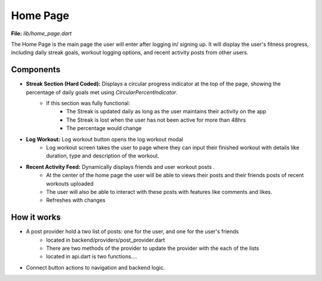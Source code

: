 Home Page
=========

**File:** `lib/home_page.dart`

The Home Page is the main page the user will enter after logging in/ signing up. 
It will display the user's fitness progress, including daily streak goals, workout logging options, and recent activity posts from other users.

Components
----------

- **Streak Section (Hard Coded):** Displays a circular progress indicator at the top of the page, showing the percentage of daily goals met using `CircularPercentIndicator`.
    - If this section was fully functional: 
        - The Streak is updated daily as long as the user maintains their activity on the app
        - The Streak is lost when the user has not been active for more than 48hrs 
        - The percentage would change
- **Log Workout:** Log workout button opens the log workout modal
    - Log workout screen takes the user to page where they can input their finished workout with details like duration, type and description of the workout. 
- **Recent Activity Feed:** Dynamically displays friends and user workout posts .
    - At the center of the home page the user will be able to views their posts and their friends posts of recent workouts uploaded 
    - The user will also be able to interact with these posts with features like comments and likes.
    - Refreshes with changes

How it works
-----

- A post provider hold a two list of posts: one for the user, and one for the user's friends
    - located in backend/providers/post_provider.dart
    - There are two methods of the provider to update the provider with the each of the lists
    - located in api.dart is two functions....
- Connect button actions to navigation and backend logic.